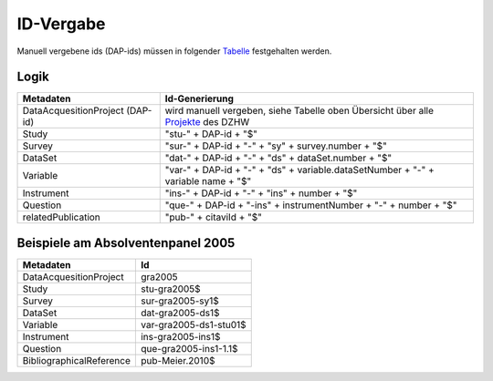 .. _ID-Vergabe-label:

ID-Vergabe
==========

Manuell vergebene ids (DAP-ids) müssen in folgender
Tabelle_ festgehalten werden.

.. _Tabelle: https://github.com/dzhw/metadatamanagement-io/wiki/unterlagen/Projektuebersicht.xlsx

Logik
-----

+-----------------------------------+----------------------------------------+
| Metadaten                         | Id-Generierung                         |
+===================================+========================================+
| DataAcquesitionProject (DAP-id)   | wird manuell vergeben, siehe           |
|                                   | Tabelle oben Übersicht über alle       |
|                                   | Projekte_ des DZHW                     |
+-----------------------------------+----------------------------------------+
| Study                             | "stu-" + DAP-id + "$"                  |
+-----------------------------------+----------------------------------------+
| Survey                            | "sur-" + DAP-id + "-" + "sy" +         |
|                                   | survey.number + "$"                    |
+-----------------------------------+----------------------------------------+
| DataSet                           | "dat-" + DAP-id + "-" + "ds" +         |
|                                   | dataSet.number + "$"                   |
+-----------------------------------+----------------------------------------+
| Variable                          | "var-" + DAP-id + "-" + "ds" +         |
|                                   | variable.dataSetNumber + "-" +         |
|                                   | variable name + "$"                    |
+-----------------------------------+----------------------------------------+
| Instrument                        | "ins-" + DAP-id + "-" + "ins" +        |
|                                   | number + "$"                           |
+-----------------------------------+----------------------------------------+
| Question                          | "que-" + DAP-id + "-ins" +             |
|                                   | instrumentNumber + "-" + number +      |
|                                   | "$"                                    |
+-----------------------------------+----------------------------------------+
| relatedPublication                | "pub-" + citaviId + "$"                |
+-----------------------------------+----------------------------------------+

.. _Projekte: https://github.com/dzhw/metadatamanagement-io/wiki/unterlagen/study_ids.xlsx

Beispiele am Absolventenpanel 2005
----------------------------------

+--------------------------+------------------------+
| Metadaten                | Id                     |
+==========================+========================+
| DataAcquesitionProject   | gra2005                |
+--------------------------+------------------------+
| Study                    | stu-gra2005$           |
+--------------------------+------------------------+
| Survey                   | sur-gra2005-sy1$       |
+--------------------------+------------------------+
| DataSet                  | dat-gra2005-ds1$       |
+--------------------------+------------------------+
| Variable                 | var-gra2005-ds1-stu01$ |
+--------------------------+------------------------+
| Instrument               | ins-gra2005-ins1$      |
+--------------------------+------------------------+
| Question                 | que-gra2005-ins1-1.1$  |
+--------------------------+------------------------+
| BibliographicalReference | pub-Meier.2010$        |
+--------------------------+------------------------+

